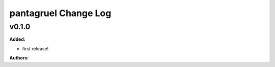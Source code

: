=====================
pantagruel Change Log
=====================

.. current developments

v0.1.0
====================

**Added:**

* first release!

**Authors:**




